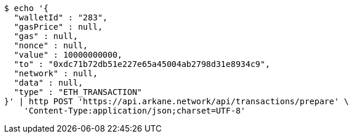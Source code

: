 [source,bash]
----
$ echo '{
  "walletId" : "283",
  "gasPrice" : null,
  "gas" : null,
  "nonce" : null,
  "value" : 10000000000,
  "to" : "0xdc71b72db51e227e65a45004ab2798d31e8934c9",
  "network" : null,
  "data" : null,
  "type" : "ETH_TRANSACTION"
}' | http POST 'https://api.arkane.network/api/transactions/prepare' \
    'Content-Type:application/json;charset=UTF-8'
----